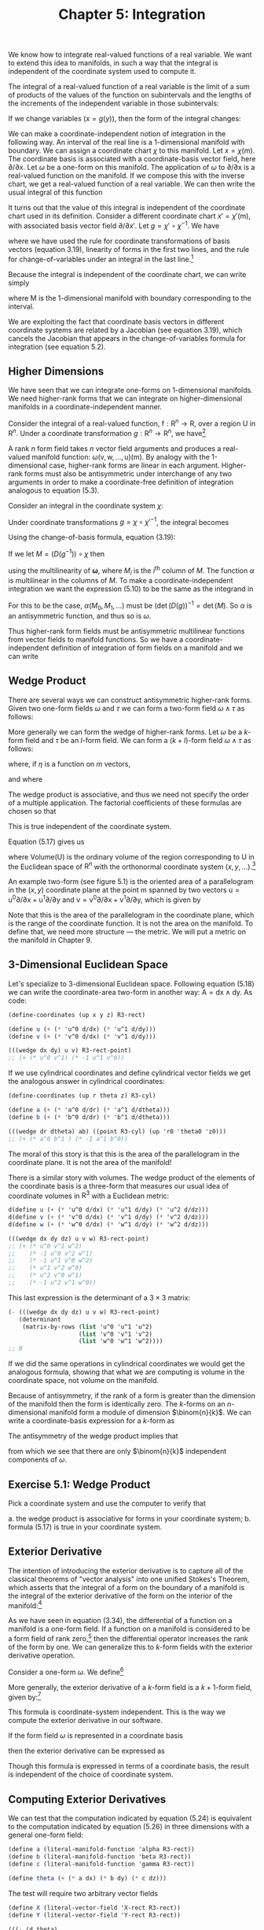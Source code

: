 #+title: Chapter 5: Integration
#+STARTUP: noindent

We know how to integrate real-valued functions of a real variable. We want to
extend this idea to manifolds, in such a way that the integral is independent of
the coordinate system used to compute it.

The integral of a real-valued function of a real variable is the limit of a sum
of products of the values of the function on subintervals and the lengths of the
increments of the independent variable in those subintervals:

\begin{equation}
\int_{a}^{b} f = \int_{a}^{b} f(x)dx = \lim _{\Delta x_{i} \rightarrow 0}
\sum_{i} f(x_{i}) \Delta x_{i}
\end{equation}

If we change variables $(x = g(y))$, then the form of the integral changes:

\begin{equation}
\begin{aligned}
\int_{a}^{b} f &= \int_{a}^{b} f(x)dx \\
&= \int_{g^{-1}(a)}^{g^{-1}(b)} f(g(y)) Dg(y)dy \\
&= \int_{g^{-1}(a)}^{g^{-1}(b)} (f \circ g)Dg
\end{aligned}
\end{equation}

We can make a coordinate-independent notion of integration in the following way.
An interval of the real line is a 1-dimensional manifold with boundary. We can
assign a coordinate chart $\chi$ to this manifold. Let $x = \chi(\mathsf{m})$. The
coordinate basis is associated with a coordinate-basis vector field, here
${\partial}/{\partial \mathsf{x}}$. Let $\omega$ be a one-form on this manifold. The
application of $\omega$ to ${\partial}/{\partial \mathsf{x}}$ is a real-valued function
on the manifold. If we compose this with the inverse chart, we get a real-valued
function of a real variable. We can then write the usual integral of this
function

\begin{equation}
I = \int_{a}^{b} \omega ({\partial}/{\partial \mathsf{x}}) \circ \chi^{-1}
\end{equation}

It turns out that the value of this integral is independent of the coordinate
chart used in its definition. Consider a different coordinate chart $x\prime =
\chi\prime (\mathsf{m})$, with associated basis vector field
${\partial}/{\partial x\prime}$. Let $g = \chi\prime \circ \chi^{-1}$. We have

\begin{equation}
\begin{aligned}
\int_{a^{\prime}}^{b^{\prime}} & \boldsymbol{\omega}\left(\partial / \partial \mathrm{x}^{\prime}\right) \circ \chi^{\prime-1} \\
&=\int_{a^{\prime}}^{b^{\prime}} \boldsymbol{\omega}\left(\partial / \partial \mathrm{x}\left(D\left(\chi \circ \chi^{\prime-1}\right) \circ \chi^{\prime}\right)\right) \circ \chi^{\prime-1} \\
&=\int_{a^{\prime}}^{b^{\prime}}\left(\boldsymbol{\omega}(\partial / \partial \mathrm{x}) D\left(\chi \circ \chi^{\prime-1}\right) \circ \chi^{\prime}\right) \circ \chi^{\prime-1} \\
&=\int_{a^{\prime}}^{b^{\prime}}\left(\boldsymbol{\omega}(\partial / \partial \mathrm{x}) \circ \chi^{\prime-1}\right) D\left(\chi \circ \chi^{\prime-1}\right) \\
&=\int_{a}^{b}\left(\left(\left(\boldsymbol{\omega}(\partial / \partial \mathrm{x}) \circ \chi^{-1}\right) D\left(\chi \circ \chi^{\prime-1}\right)\right) \circ g\right) D g \\
&=\int_{a}^{b} \boldsymbol{\omega}(\partial / \partial \mathrm{x}) \circ \chi^{-1},
\end{aligned}
\end{equation}

where we have used the rule for coordinate transformations of basis vectors
(equation 3.19), linearity of forms in the first two lines, and the rule for
change-of-variables under an integral in the last line.[fn:1]

Because the integral is independent of the coordinate chart, we can write simply

\begin{equation}
I = \int_{\mathsf{M}} \omega ,
\end{equation}

where $\mathsf{M}$ is the 1-dimensional manifold with boundary corresponding to
the interval.

We are exploiting the fact that coordinate basis vectors in different coordinate
systems are related by a Jacobian (see equation 3.19), which cancels the
Jacobian that appears in the change-of-variables formula for integration (see
equation 5.2).

** Higher Dimensions

   We have seen that we can integrate one-forms on 1-dimensional manifolds. We need
   higher-rank forms that we can integrate on higher-dimensional manifolds in a
   coordinate-independent manner.

   Consider the integral of a real-valued function, $\mathsf{f} : \mathsf{R}^{n}
   \to \mathsf{R}$, over a region $\mathsf{U}$ in $\mathsf{R}^{n}$. Under a
   coordinate transformation $g : \mathsf{R}^{n} \to \mathsf{R}^{n}$, we have[fn:2]

   \begin{equation}
   \int_{\mathsf{U}} \mathsf{f} = \int_{g^{-1}(\mathsf{U})} (\mathsf{f} \circ g) \det (Dg).
   \end{equation}

   A rank $n$ form field takes $n$ vector field arguments and produces a
   real-valued manifold function: $\omega (\mathsf{v}, \mathsf{w}, \dots,
   \mathsf{u})(\mathsf{m})$. By analogy with the 1-dimensional case, higher-rank
   forms are linear in each argument. Higher-rank forms must also be antisymmetric
   under interchange of any two arguments in order to make a coordinate-free
   definition of integration analogous to equation (5.3).

   Consider an integral in the coordinate system $\chi$:

   \begin{equation}
   \int_{\chi (\mathsf{U})} \omega (\mathsf{X}_{0}, \mathsf{X}_{1}, \dots) \circ \chi^{-1}.
   \end{equation}

   Under coordinate transformations $g = \chi \circ \chi\prime^{-1}$, the integral
   becomes

   \begin{equation}
   \int_{\chi^{\prime}(\mathsf{U})}{\boldsymbol{\omega}(\mathsf{X}_{0}, \mathsf{X}_1, \dots) \circ \chi^{\prime-1} \det (Dg)}.
   \end{equation}

   Using the change-of-basis formula, equation (3.19):

   \begin{equation}
   \mathsf{X} (\mathsf{f}) = \mathsf{X}^{\prime} (\mathsf{f}) (D(\chi^{\prime} \circ \chi^{-1})) \circ \chi = \mathsf{X}^{\prime}(\mathsf{f})(D(g^{-1}) \circ \chi .
   \end{equation}

   If we let $M = (D(g^{-1})) \circ \chi$ then

   \begin{equation}
   \begin{aligned}
   (\omega (\mathsf{X}_{0}, \mathsf{X}_{1}, \dots) \circ \chi^{\prime-1}) \det(Dg) \\
   &= (\omega (\mathsf{X}^{\prime} M_{0}, \mathsf{X}^{\prime}M_{1}, \dots) \circ \chi^{\prime-1}) \det(Dg) \\
   &= (\omega(\mathsf{X}^{\prime}_{0}, \mathsf{X}^{\prime}_{1}, \dots) \circ \chi^{\prime-1}) \alpha (M_{0}, M_{1}, \dots) \det(Dg),
   \end{aligned}
   \end{equation}


   using the multilinearity of $\boldsymbol{\omega}$, where $M_{i}$ is the
   ${i}^{\text{th}}$ column of $M$. The function $\alpha$ is multilinear in the
   columns of $M$. To make a coordinate-independent integration we want the
   expression (5.10) to be the same as the integrand in

   \begin{equation}
   I^{\prime} = \int_{\chi^{\prime}(\mathsf{U})} \omega(\mathsf{X}^{\prime}_{0}, \mathsf{X}^{\prime}_{1}, \dots) \circ \chi^{\prime-1}.
   \end{equation}

   For this to be the case, $\alpha (M_{0}, M_{1}, \dots)$ must be
   $(\det(D(g))^{-1} = \det(M)$. So $\alpha$ is an antisymmetric function, and thus so is
   $\omega$.

   Thus higher-rank form fields must be antisymmetric multilinear functions from
   vector fields to manifold functions. So we have a coordinate-independent
   definition of integration of form fields on a manifold and we can write

   \begin{equation}
   I = I^{\prime} = \int_{\mathsf{U}} \omega
   \end{equation}

** Wedge Product

   There are several ways we can construct antisymmetric higher-rank forms. Given
   two one-form fields $\omega$ and $\tau$ we can form a two-form field $\omega \wedge \tau$ as
   follows:

   \begin{equation}
   (\omega \wedge \tau)(\mathsf{v}, \mathsf{w}) = \omega(\mathsf{v})\tau(\mathsf{w}) - \omega(\mathsf{w})\tau(\mathsf{v}).
   \end{equation}

   More generally we can form the wedge of higher-rank forms. Let $\omega$ be a $k$-form
   field and $\tau$ be an $l$-form field. We can form a $(k+l)$-form field $\omega
   \wedge \tau$ as follows:

   \begin{equation}
   \omega \wedge \tau = \frac{(k+l)!}{k!l!} \text{Alt}(\omega \otimes \tau)
   \end{equation}

   where, if $\eta$ is a function on $m$ vectors,

   \begin{equation}
   \begin{aligned}
   \text{Alt}(\eta) (\mathsf{v}_{0}, \dots, \mathsf{v}_{m-1}) \\
   &= \frac{1}{m!} \sum_{\sigma \epsilon \text{Perm} (m)} \text{Parity} (\sigma) \eta (\mathsf{v}_{\sigma(0)}, \dots, \mathsf{v}_{\sigma (m-1)}),
   \end{aligned}
   \end{equation}

   and where

   \begin{equation}
   \begin{aligned}
   \omega \otimes \tau (\mathsf{v}_{0}, \dots, \mathsf{v}_{k-1}, \mathsf{v}_{k}, \dots, \mathsf{v}_{k+l-1}) \\
   &= \omega (\mathsf{v}_{0}, \dots, \mathsf{v}_{k-1}) \tau (\mathsf{v}_{k}, \dots, \mathsf{v}_{k+l-1}).
   \end{aligned}
   \end{equation}

   The wedge product is associative, and thus we need not specify the order of a
   multiple application. The factorial coefficients of these formulas are chosen so
   that

   \begin{equation}
   (\mathsf{d}\mathsf{x} \wedge \mathsf{d}\mathsf{y} \wedge \dots) ({\partial}/{\partial\mathsf{x}}), {\partial}/{\partial\mathsf{y}}, \dots) = 1.
   \end{equation}

   This is true independent of the coordinate system.

   Equation (5.17) gives us

   \begin{equation}
   \int_{\mathsf{U}} \mathsf{d}\mathsf{x} \wedge \mathsf{d}\mathsf{y} \wedge \ldots = \text{Volume}(\mathsf{U})
   \end{equation}

   where $\text{Volume}(\mathsf{U})$ is the ordinary volume of the region
   corresponding to $\mathsf{U}$ in the Euclidean space of $\mathsf{R}^{n}$ with
   the orthonormal coordinate system $(x, y, \ldots)$.[fn:3]

   An example two-form (see figure 5.1) is the oriented area of a parallelogram in
   the $(x,y)$ coordinate plane at the point $\mathsf{m}$ spanned by two vectors
   $\mathsf{u} = \mathsf{u}^{0}{\partial}/{\partial\mathsf{x}} +
   \mathsf{u}^{1}{\partial}/{\partial\mathsf{y}}$ and $\mathsf{v} =
   {\mathsf{v}^{0}{\partial}/{\partial\mathsf{x}} +
   \mathsf{v}^{1}}{\partial}/{\partial\mathsf{y}}$, which is given by

   \begin{equation}
   \mathsf{A} (\mathsf{u}, \mathsf{v}) (\mathsf{m}) = \mathsf{u}^{0} (\mathsf{m}) \mathsf{v}^{1} - \mathsf{v}^{0} (\mathsf{m}) \mathsf{u}^{1} (\mathsf{m}).
   \end{equation}

   Note that this is the area of the parallelogram in the coordinate plane, which
   is the range of the coordinate function. It is not the area on the manifold. To
   define that, we need more structure --- the metric. We will put a metric on the
   manifold in Chapter 9.

** 3-Dimensional Euclidean Space

   Let's specialize to 3-dimensional Euclidean space. Following equation (5.18) we
   can write the coordinate-area two-form in another way: $\mathsf{A} =
   \mathsf{d}\mathsf{x} \wedge \mathsf{d}\mathsf{y}$. As code:

   #+begin_src scheme
     (define-coordinates (up x y z) R3-rect)

     (define u (+ (* 'u^0 d/dx) (* 'u^1 d/dy)))
     (define v (+ (* 'v^0 d/dx) (* 'v^1 d/dy)))
   #+end_src

   #+begin_src scheme :results value raw :exports both :cache yes
     (((wedge dx dy) u v) R3-rect-point)
     ;; (+ (* u^0 v^1) (* -1 u^1 v^0))
   #+end_src

   If we use cylindrical coordinates and define cylindrical vector fields we get
   the analogous answer in cylindrical coordinates:

   #+begin_src scheme
     (define-coordinates (up r theta z) R3-cyl)

     (define a (+ (* 'a^0 d/dr) (* 'a^1 d/dtheta)))
     (define b (+ (* 'b^0 d/dr) (* 'b^1 d/dtheta)))
   #+end_src

   #+begin_src scheme :results value raw :exports both :cache yes
     (((wedge dr dtheta) ab) ((point R3-cyl) (up 'r0 'theta0 'z0)))
     ;; (+ (* a^0 b^1 ) (* -1 a^1 b^0))
   #+end_src

   The moral of this story is that this is the area of the parallelogram in the
   coordinate plane. It is not the area of the manifold!

   There is a similar story with volumes. The wedge product of the elements of the
   coordinate basis is a three-form that measures our usual idea of coordinate
   volumes in $\mathsf{R}^{3}$ with a Euclidean metric:

   #+begin_src scheme
     d(define u (+ (* 'u^0 d/dx) (* 'u^1 d/dy) (* 'u^2 d/dz)))
     d(define v (+ (* 'v^0 d/dx) (* 'v^1 d/dy) (* 'v^2 d/dz)))
     d(define w (+ (* 'w^0 d/dx) (* 'w^1 d/dy) (* 'w^2 d/dz)))
   #+end_src

   #+begin_src scheme :results value raw :exports both :cache yes
     (((wedge dx dy dz) u v w) R3-rect-point)
     ;; (+ (* u^0 v^1 w^2)
     ;;    (* -1 u^0 v^2 w^1)
     ;;    (* -1 u^1 v^0 w^2)
     ;;    (* u^1 v^2 w^0)
     ;;    (* u^2 v^0 w^1)
     ;;    (* -1 u^2 v^1 w^0))
   #+end_src

   This last expression is the determinant of a $3 \times 3$ matrix:

   #+begin_src scheme :results value raw :exports both :cache yes
     (- (((wedge dx dy dz) u v w) R3-rect-point)
        (determinant
         (matrix-by-rows (list 'u^0 'u^1 'u^2)
                         (list 'v^0 'v^1 'v^2)
                         (list 'w^0 'w^1 'w^2))))
     ;; 0
   #+end_src

   If we did the same operations in cylindrical coordinates we would get the
   analogous formula, showing that what we are computing is volume in the
   coordinate space, not volume on the manifold.

   Because of antisymmetry, if the rank of a form is greater than the dimension of
   the manifold then the form is identically zero. The $k$-forms on an
   $n$-dimensional manifold form a module of dimension $\binom{n}{k}$. We can
   write a coordinate-basis expression for a $k$-form as

   \begin{equation}
   \omega = \sum_{{i}_{0}, \ldots, {i}_{k-1}}^{n} \omega_{{i}_{0}, \ldots, {i}_{k-1}} \mathsf{d}\mathsf{x}^{{i}_{0}} \wedge \ldots \wedge \mathsf{d}\mathsf{x}^{i_{k-1}}.
   \end{equation}

   The antisymmetry of the wedge product implies that

   \begin{equation}
   \omega_{{i}_{\sigma(0)}, \ldots, {i}_{\sigma (k-1)}} = \text{Parity}(\sigma)\omega_{i_{0}, \ldots, {i}_{k-1}},
   \end{equation}

   from which we see that there are only $\binom{n}{k}$ independent components of
   $\omega$.

** Exercise 5.1: Wedge Product

   Pick a coordinate system and use the computer to verify that

   a. the wedge product is associative for forms in your coordinate system;
   b. formula (5.17) is true in your coordinate system.

** Exterior Derivative

   The intention of introducing the exterior derivative is to capture all of the
   classical theorems of "vector analysis" into one unified Stokes's Theorem, which
   asserts that the integral of a form on the boundary of a manifold is the
   integral of the exterior derivative of the form on the interior of the
   manifold:[fn:4]

   \begin{equation}
   \int_{\partial\mathsf{M}} \omega = \int_{\mathsf{M}} \mathsf{d} \omega .
   \end{equation}

   As we have seen in equation (3.34), the differential of a function on a manifold
   is a one-form field. If a function on a manifold is considered to be a form
   field of rank zero,[fn:5] then the differential operator increases the rank of
   the form by one. We can generalize this to $k$-form fields with the exterior
   derivative operation.

   Consider a one-form $\omega$. We define[fn:6]

   \begin{equation}
   \mathsf{d}\omega (\mathsf{v}_{1}, \mathsf{v}_{2}) = \mathsf{v}_{1} (\omega (\mathsf{v}_{2})) - \mathsf{v}_{2} (\omega(\mathsf{v}_{1})) - \omega([\mathsf{v}_{1}, \mathsf{v}_{2}]).
   \end{equation}

   More generally, the exterior derivative of a $k$-form field is a $k+1$-form
   field, given by:[fn:7]

   \begin{equation}
   \begin{aligned}
   \mathsf{d} \omega (\mathsf{v}_{0}, \ldots, \mathsf{v}_{k}) \\
   &= \sum_{i=0}^{k} \left\{ ((-1)^{i} \mathsf{v}_{i}(\omega (\mathsf{v}_{0}, \ldots, \mathsf{v}_{i-1}, \mathsf{v}_{i+1}, \ldots, \mathsf{v}_{k}))+ \right. \\
   &\left. \sum_{j=i+1}^{k} (-1)^{i+j} \omega (\mathsf{v}_{i}, \mathsf{v}_{j}], \mathsf{v}_{0}, \ldots, \mathsf{v}_{i-1}, \mathsf{v}_{i+1}, \ldots, \mathsf{v}_{j-1}, \mathsf{v}_{j+1}, \ldots, \mathsf{v}_{k})) \right\}.
   \end{aligned}
   \end{equation}

   This formula is coordinate-system independent. This is the way we compute the
   exterior derivative in our software.

   If the form field $\omega$ is represented in a coordinate basis

   \begin{equation}
   \omega = \sum_{{i}_{0}=0, \ldots, {i}_{k-1}=0}^{n-1} \mathsf{a}_{{i}_{{0}}, \ldots, {{i}_{k-1}}} \mathsf{d}\mathsf{x}^{{i}_{0}} \wedge \ldots \wedge \mathsf{d}\mathsf{x}^{{i}_{k-1}}
   \end{equation}

   then the exterior derivative can be expressed as

   \begin{equation}
   \mathsf{d}\omega = \sum_{{i}_{0}=0, \ldots, {i}_{k-1}=0}^{n-1} \mathsf{d}\mathsf{a}_{{i}_{{0}}, \ldots, {{i}_{k-1}}} \mathsf{d}\mathsf{x}^{{i}_{0}} \wedge \ldots \wedge \mathsf{d}\mathsf{x}^{{i}_{k-1}}.
   \end{equation}

   Though this formula is expressed in terms of a coordinate basis, the result is
   independent of the choice of coordinate system.

** Computing Exterior Derivatives

   We can test that the computation indicated by equation (5.24) is equivalent to
   the computation indicated by equation (5.26) in three dimensions with a general
   one-form field:

   #+begin_src scheme
     (define a (literal-manifold-function 'alpha R3-rect))
     (define b (literal-manifold-function 'beta R3-rect))
     (define c (literal-manifold-function 'gamma R3-rect))

     (define theta (+ (* a dx) (* b dy) (* c dz)))
   #+end_src

   The test will require two arbitrary vector fields

   #+begin_src scheme
     (define X (literal-vector-field 'X-rect R3-rect))
     (define Y (literal-vector-field 'Y-rect R3-rect))
   #+end_src

   #+begin_src scheme :results value raw :exports both :cache yes
     (((- (d theta)
          (+ (wedge (d a) dx)
             (wedge (d b) dy)
             (wedge (d c) dz)))
       X Y)
      R3-rect-point)
     ;; 0
   #+end_src

   We can also try a general two-form field in 3-dimensional space:

   Let

   \begin{equation}
   \omega = a\mathsf{d}\mathsf{y} \wedge \mathsf{d}\mathsf{z} + b \mathsf{d}\mathsf{z} \wedge \mathsf{d}\mathsf{x} + c \mathsf{d}\mathsf{x} \wedge \mathsf{d}\mathsf{y},
   \end{equation}

   where $a = \alpha \circ \chi$, $b = \beta \circ \chi$, $c = \gamma \circ \chi$,
   and $\alpha$, $\beta$, and $\gamma$ are real-valued functions of three real arguments. As a program,

   #+begin_src scheme
     (define omega
       (+ (* a (wedge dy dz))
          (* b (wedge dz dx))
          (* c (wedge dx dy))))
   #+end_src

   Here we need another vector field because our result will be a three-form field.

   #+begin_src scheme
     (define Z (literal-vector-field 'Z-rect R3-rect))
   #+end_src

   #+begin_src scheme :results value raw :exports both :cache yes
     (((- (d omega)
          (+ (wedge (d a) dy dz)
             (wedge (d b) dz dx)
             (wedge (d c) dx dy)))
       X Y Z)
      R3-rect-point)
     ;; 0
   #+end_src

** Properties of Exterior Derivatives

   The exterior derivative of the wedge of two form fields obeys the graded Leibniz
   rule. It can be written in terms of the exterior derivatives of the component
   form fields:

   \begin{equation}
   \mathsf{d}(\omega \wedge \tau) = \mathsf{d}\omega \wedge \tau + (-1)^{k} \omega \wedge \mathsf{d} \tau,
   \end{equation}

   where $k$ is the rank of $\omega$.

   A form field $\omega$ that is the exterior derivative of another form field $\omega =
   \mathsf{d}\theta$ is called exact. A form field whose exterior derivative is
   zero is called closed.

   Every exact form field is a closed form field: applying the exterior derivative
   operator twice always yields zero:

   \begin{equation}
   \mathsf{d}^{2} \omega = 0
   \end{equation}

   This is equivalent to the statement that partial derivatives with respect to
   different variables commute.[fn:8]

   It is easy to show equation (5.29) for manifold functions:

   \begin{equation}
   \begin{aligned}
   \mathsf{d}^{2} \mathsf{f} (\mathsf{u}, \mathsf{v}) = \mathsf{d}(\mathsf{d}\mathsf{f})(\mathsf{u}, \mathsf{v}) \\
   &= \mathsf{u}(\mathsf{d}\mathsf{f}(\mathsf{v})) - \mathsf{v}(\mathsf{d}\mathsf{f}(\mathsf{u})) - \mathsf{d}\mathsf{f}([\mathsf{u},\mathsf{v}]) \\
   &= \mathsf{u}(\mathsf{v}(\mathsf{f})) - \mathsf{v}(\mathsf{u}(\mathsf{f})) - [\mathsf{u}, \mathsf{v}](\mathsf{f}) \\
   &= 0
   \end{aligned}
   \end{equation}

   Consider the general one-form field $\theta$ defined on 3-dimensional rectangular
   space. Taking two exterior derivatives of $\theta$ yields a three-form field. It is
   zero:

   #+BEGIN_SRC scheme
     (((d (d theta)) X Y Z) R3-rect-point)
     0
   #+END_SRC

   Not every closed form field is an exact form field. Whether a closed form field
   is exact depends on the topology of a manifold.

** Stokes's Theorem

   The proof of the general Stokes's Theorem for n-dimensional orientable manifolds
   is quite complicated, but it is easy to see how it works for a 2-dimensional
   region $\mathsf{M}$ that can be covered with a single coordinate patch.[fn:9]

   Given a coordinate chart
   $\chi(\mathsf{m})=(\mathsf{x}(\mathsf{m}),\mathsf{y}(\mathsf{m}))$ we can obtain
   a pair of coordinate-basis vectors ${\partial}/{\partial\mathsf{x}} = {X}_{0}$
   and ${\partial}/{\partial\mathsf{y}} = {X}_{1}$.

   The coordinate image of $\mathsf{M}$ can be divided into small rectangular areas
   in the $(x,y)$ coordinate plane. The union of the rectangular areas gives the
   coordinate image of $\mathsf{M}$. The clockwise integrals around the boundaries
   of the rectangles cancel on neighboring rectangles, because the boundary is
   traversed in opposite directions. But on the boundary of the coordinate image of
   $\mathsf{M}$ the boundary integrals do not cancel, yielding an integral on the
   boundary of $\mathsf{M}$. Area integrals over the rectangular areas add to
   produce an integral over the entire coordinate image of $\mathsf{M}$.

   So, consider Stokes's Theorem on a small patch $\mathsf{P}$ of the manifold for
   which the coordinates form a rectangular region $(x_{min} < x < x_{max}
   \text{and} y_{min} < y < y_{max})$. Stokes's Theorem on $\mathsf{P}$ states

   \begin{equation}
   \int_{\partial\mathsf{P}} \omega = \int_{\mathsf{P}} \mathsf{d} \omega .
   \end{equation}

   The area integral on the right can be written as an ordinary multidimensional
   integral using the coordinate basis vectors (recall that the integral is
   independent of the choice of coordinates):

   \begin{equation}
   \begin{aligned}
   \int_{\chi(\mathsf{P})} \mathsf{d} \omega ({\partial}/{\partial\mathsf{x}}, {\partial}/{\partial\mathsf{y}}) \circ \chi^{-1} \\
   &= \int_{x_{min}}^{x_{max}} \int_{y_{min}}^{y_{max}} ({\partial}/{\partial\mathsf{x}} (\omega ({\partial}/{\partial\mathsf{y}})) - {\partial}/{\partial\mathsf{y}}(\omega ({\partial}/{\partial\mathsf{x}}))) \circ \chi^{-1}.
   \end{aligned}
   \end{equation}

   We have used equation (5.23) to expand the exterior derivative.

   Consider just the first term of the right-hand side of equation (5.32). Then
   using the definition of basis vector field ${\partial}/{\partial\mathsf{x}}$ we
   obtain

   \begin{equation}
   \begin{aligned}
   \int_{{x}_{min}}^{{x}_{max}} \int_{{y}_{min}}^{{y}_{max}} ({\partial}/{\partial\mathsf{x}} (\omega ({\partial}/{\partial\mathsf{y}})) \circ \chi^{-1}) \\
   &= \int_{{x}_{min}}^{{x}_{max}} \int_{{y}_{min}}^{{y}_{max}} (X_{0}(\omega ({\partial}/{\partial\mathsf{y}})) \circ \chi^{-1}) \\
   &= \int_{{x}_{min}}^{{x}_{max}} \int_{{y}_{min}}^{{y}_{max}} \partial_{0} ((\omega ({\partial}/{\partial\mathsf{y}})) \circ \chi^{-1}).
   \end{aligned}
   \end{equation}

   This integral can now be evaluated using the Fundamental Theorem of Calculus.
   Accumulating the results for both integrals

   \begin{equation}
   \begin{aligned}
   \int_{\chi (\mathsf{P})} \mathsf{d}\omega ({\partial}/{\partial\mathsf{x}}, {\partial}/ {\partial\mathsf{y}}) \circ \chi^{-1} \\
   &= \int_{{x}_{min}}^{{x}_{max}} ((\omega ({\partial}/{\partial\mathsf{x}})) \circ \chi^{-1}) (x, y_{min})dx \\
   \int_{{y}_{min}}^{{y}_{max}} ((\omega({\partial}/{\partial\mathsf{y}}) \circ \chi^{-1}) (x_{max}, y)dy \\
   - \int_{x_{min}}^{x_{max}} ((\omega (\partial / \partial\mathsf{x})) \circ \chi^{-1}) (x, y_{max})dx \\
   - \int_{{y}_{min}}^{{y}_{max}} ((\omega({\partial}/{\partial\mathsf{y}})) \circ \chi^{-1}) (x_{min}, y)dy \\
   &= \int_{\partial\mathsf{P}} \omega,
   \end{aligned}
   \end{equation}

   as was to be shown.

** Vector Integral Theorems

   Green's Theorem states that for an arbitrary compact set $M \subset
   \mathrm{R}^{2}$, a 2-dimensional Euclidean space:

   \begin{equation}
   \int_{\partial M} ((\alpha \circ \chi) \mathsf{d}\mathsf{x} + (\beta \circ \chi) \mathsf{d}\mathsf{y}) = \int_{M} ((\partial_{0} \beta - \partial_{1}\alpha) \circ \chi) \mathsf{d}\mathsf{x} \wedge \mathsf{d}\mathsf{y}.
   \end{equation}

   We can test this. By Stokes's Theorem, the integrands are related by an exterior
   derivative. We need some vectors to test our forms:

   #+begin_src scheme
     (define v (literal-vector-field 'v-rect R2-rect))
     (define w (literal-vector-field 'w-rect R2-rect))
   #+end_src

   We can now test our integrands:[fn:10]

   #+begin_src scheme
     (define alpha (literal-function 'alpha R2->R))
     (define beta (literal function 'beta R2->R))
   #+end_src

   #+begin_src scheme :results value raw :exports both :cache yes
     (let ((dx (ref (basis->1form-basis R2-rect-basis) 0))
           (dy (ref (basis-1>form-basis R2-rect-basis) 1)))
       (((- (d (+ (* (compose alpha (chart R2-rect)) dx)
                  (* (compose beta (chart R2-rect)) dy)))
            (* (compose (- ((partial 0) beta)
                           ((partial 1) alpha))
                        (chart R2-rect))
               (wedge dx dy)))
         v w)
        R2-rect-point))
     ;; 0
   #+end_src

   We can also compute the integrands for the Divergence Theorem: For an arbitrary
   compact set $M \subset \mathrm{R}^{3}$ and a vector field $\mathsf{w}$

   \begin{equation}
   \int_{M} \text{div}(\mathsf{w})dV = \int_{\partial M} \mathsf{w} \cdot \mathsf{n}dA
   \end{equation}

   where $\mathsf{n}$ is the outward-pointing normal to the surface $\partial M$.
   Again, the integrands should be related by an exterior derivative, if this is an
   instance of Stokes's Theorem.

   Note that even the statement of this theorem cannot be made with the machinery
   we have developed at this point. The concepts "outward-pointing normal," area
   $A$, and volume $V$ on the manifold are not definable without using a metric
   (see Chapter 9). However, for orthonormal rectangular coordinates in
   $\mathrm{R}^{3}$ we can interpret the integrands in terms of forms.

   Let the vector field describing the flow of stuff be

   \begin{equation}
   \mathsf{w} = \mathsf{a} \frac{\partial}{\partial\mathsf{x}} + \mathsf{b} \frac{\partial}{\partial\mathsf{y}} + \mathsf{c} \frac{\partial}{\partial\mathsf{z}}.
   \end{equation}

   The rate of leakage of stuff through each element of the boundary is
   ${\mathsf{w}} \cdot {\mathsf{n}dA}$. We interpret this as the two-form

   \begin{equation}
   \mathsf{a} \, \mathsf{d}\mathsf{y} \wedge \mathsf{d}\mathsf{z} + \mathsf{b} \, \mathsf{d}\mathsf{z} \wedge \mathsf{d}\mathsf{x} + \mathsf{c} \, \mathsf{d}\mathsf{x} \wedge \mathsf{d}\mathsf{y},
   \end{equation}

   because any part of the boundary will have $y\mbox{-}z$, $z\mbox{-}x$, and
   $x\mbox{-}y$ components, and each such component will pick up contributions from
   the normal component of the flux $w$. Formalizing this as code we have

   #+begin_src scheme
     (define a (literal-manifold-function 'a-rect R3-rect))
     (define b (literal-manifold-function 'b-rect R3-rect))
     (define c (literal-manifold function 'c-rect R3-rect))

     (define flux-through-boundary-element
       (+ (* a (wedge dy dz))
          (* b (wedge dz dx))
          (* c (wedge dx dy))))
   #+end_src

   The rate of production of stuff in each element of volume is
   $\text{div}(\mathsf{w})dV$. We interpret this as the three-form

   \begin{equation}
   (\frac{\partial}{\partial\mathsf{x}}\mathsf{a} + \frac{\partial}{\partial\mathsf{y}}\mathsf{b} + \frac{\partial}{\partial\mathsf{z}}\mathsf{c})\: \mathsf{d}\mathsf{x} \wedge \mathsf{d}\mathsf{y} \wedge \mathsf{d}\mathsf{z}.
   \end{equation}

   or:

   #+begin_src scheme
     (define production-in-volume-element
       (* (+ (d/dx a) (d/dy b) (d/dz c))
          (wedge dx dy dz)))
   #+end_src

   Assuming Stokes's Theorem, the exterior derivative of the leakage of stuff per
   unit area through the boundary must be the rate of production of stuff per unit
   volume in the interior. We check this by applying the difference to arbitrary
   vector fields at an arbitrary point:

   #+begin_src scheme
     (define X (literal-vector-field 'X-rect R3-rect))
     (define Y (literal-vector-field 'Y-rect R3-rect))
     (define Z (literal-vector-field 'Z-rect R3-rect))
   #+end_src

   #+begin_src scheme :results value raw :exports both :cache yes
     (((- production-in-volume-element
          (d flux-through-boundary-element))
       X Y Z)
      R3-rect-point)
     ;; 0
   #+end_src

   as expected.

** Exercise 5.2: Graded Formula

   Derive equation (5.28).

** Exercise 5.3: Iterated Exterior Derivative

   We have shown that the equation (5.29) is true for manifold functions. Show that
   it is true for any form field.

* Footnotes

[fn:10] Using =(define R2-rect-basis (coordinate-system->basis R2-rect))=.

Here we extract $\mathsf{d}$\mathsf{x}$ and $\mathsf{d}\mathsf{y}$ from
R2-rect-basis to avoid globally installing coordinates.

[fn:9] We do not develop the machinery for integration on chains that is usually
needed for a full proof of Stokes's Theorem. This is adequately done in other
books. A beautiful treatment can be found in Spivak, Calculus on Manifolds [17].

[fn:8] See Spivak, Calculus on Manifolds, p.92

[fn:7] See Spivak, Differential Geometry, Volume 1, p.289.

[fn:6] The definition is chosen to make Stokes's Theorem pretty.

[fn:5] A manifold function $\mathsf{f}$ induces a form field $\hat{\mathsf{f}}$
of rank 0 as follows:

\begin{equation}
\hat{\mathsf{f}}()(\mathsf{m}) = \mathsf{f}(\mathsf{m}).
\end{equation}

[fn:4] This is a generalization of the Fundamental Theorem of Calculus.

[fn:3] By using the word "orthonormal" here we are assuming that the range of
the coordinate chart is an ordinary Euclidean space with the usual Euclidean
metric. The coordinate basis in that chart is orthonormal. Under these
conditions we can usefully use words like "length," "area," and "volume" in the
coordinate space.

[fn:2] The determinant is the unique function of the rows of its argument that
i) is linear in each row, ii) changes sign under any interchange of rows, and
iii) is one when applied to the identity multiplier.

[fn:1] Note $(D(\chi \circ \chi^{\prime-1}) \circ (\chi^{\prime} \circ
\chi^{-1})) D (\chi^{\prime} \circ \chi^{-1}) = 1$. With $g = \chi^{\prime}
\circ \chi^{-1}$ this is $(D(g^{-1} \circ g)(Dg) = 1$.
